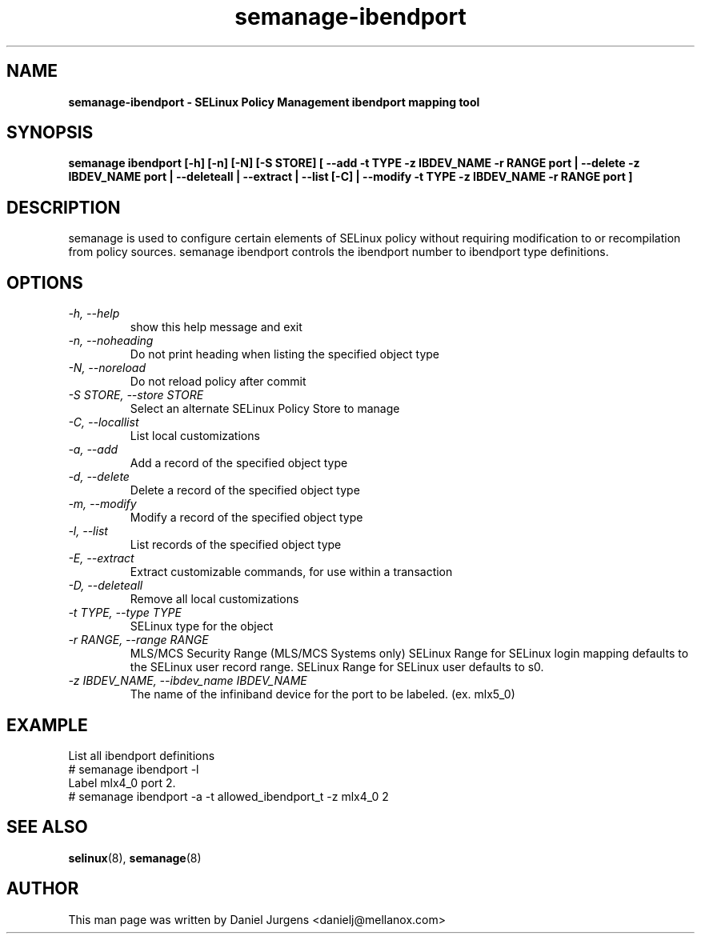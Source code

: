 .TH "semanage-ibendport" "8" "20170508" "" ""
.SH "NAME"
.B semanage\-ibendport \- SELinux Policy Management ibendport mapping tool
.SH "SYNOPSIS"
.B semanage ibendport [\-h] [\-n] [\-N] [\-S STORE] [ \-\-add \-t TYPE \-z IBDEV_NAME \-r RANGE port | \-\-delete \-z IBDEV_NAME port | \-\-deleteall  | \-\-extract  | \-\-list [\-C] | \-\-modify \-t TYPE \-z IBDEV_NAME \-r RANGE port ]

.SH "DESCRIPTION"
semanage is used to configure certain elements of SELinux policy without requiring modification to or recompilation from policy sources.  semanage ibendport controls the ibendport number to ibendport type definitions.

.SH "OPTIONS"
.TP
.I  \-h, \-\-help
show this help message and exit
.TP
.I   \-n, \-\-noheading
Do not print heading when listing the specified object type
.TP
.I   \-N, \-\-noreload
Do not reload policy after commit
.TP
.I   \-S STORE, \-\-store STORE
Select an alternate SELinux Policy Store to manage
.TP
.I   \-C, \-\-locallist
List local customizations
.TP
.I   \-a, \-\-add
Add a record of the specified object type
.TP
.I   \-d, \-\-delete
Delete a record of the specified object type
.TP
.I   \-m, \-\-modify
Modify a record of the specified object type
.TP
.I   \-l, \-\-list
List records of the specified object type
.TP
.I   \-E, \-\-extract
Extract customizable commands, for use within a transaction
.TP
.I   \-D, \-\-deleteall
Remove all local customizations
.TP
.I   \-t TYPE, \-\-type TYPE
SELinux type for the object
.TP
.I   \-r RANGE, \-\-range RANGE
MLS/MCS Security Range (MLS/MCS Systems only) SELinux Range for SELinux login mapping defaults to the SELinux user record range. SELinux Range for SELinux user defaults to s0.
.TP
.I \-z IBDEV_NAME, \-\-ibdev_name IBDEV_NAME
The name of the infiniband device for the port to be labeled.  (ex. mlx5_0)

.SH EXAMPLE
.nf
List all ibendport definitions
# semanage ibendport \-l
Label mlx4_0 port 2.
# semanage ibendport \-a \-t allowed_ibendport_t \-z mlx4_0 2

.SH "SEE ALSO"
.BR selinux (8),
.BR semanage (8)

.SH "AUTHOR"
This man page was written by Daniel Jurgens <danielj@mellanox.com>
